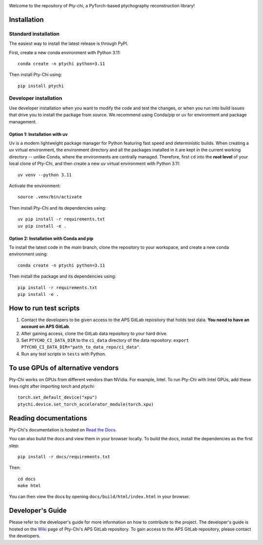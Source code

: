 .. image:: docs/source/img/logo.png
   :alt: Pty-chi Logo
   :align: center
   :width: 200px


Welcome to the repository of Pty-chi, a PyTorch-based ptychography reconstruction library!

.. image:: https://zenodo.org/badge/858453195.svg
  :target: https://doi.org/10.5281/zenodo.15277806


============
Installation
============

Standard installation
---------------------
The easiest way to install the latest release is through PyPI. 

First, create a new conda environment with Python 3.11:
::

    conda create -n ptychi python=3.11

Then install Pty-Chi using::

    pip install ptychi


Developer installation
----------------------

Use developer installation when you want to modify the code and test the changes,
or when you run into build issues that drive you to install the package from source.
We recommend using Conda/pip or uv for environment and package management.

Option 1: Installation with uv
++++++++++++++++++++++++++++++

Uv is a modern lightweight package manager for Python featuring fast speed and
deterministic builds. When creating a uv virtual environment, the environment
directory and all the packages inatalled in it are kept in the current working
directory -- unlike Conda, where the environments are centrally managed. Therefore,
first ``cd`` into the **root level** of your local clone of Pty-Chi, and then create
a new uv virtual environment with Python 3.11::

    uv venv --python 3.11

Activate the environment::

    source .venv/bin/activate

Then install Pty-Chi and its dependencies using::

    uv pip install -r requirements.txt
    uv pip install -e .

Option 2: Installation with Conda and pip
+++++++++++++++++++++++++++++++++++++++++

To install the latest code in the `main` branch, clone the repository to your workspace, and create a new conda environment
using::

    conda create -n ptychi python=3.11

Then install the package and its dependencies using::

    pip install -r requirements.txt
    pip install -e .


=======================
How to run test scripts 
=======================

1. Contact the developers to be given access to the APS GitLab repository
   that holds test data. **You need to have an account on APS GitLab**.
2. After gaining access, clone the GitLab data repository to your
   hard drive. 
3. Set ``PTYCHO_CI_DATA_DIR`` to the ``ci_data`` directory of the data
   repository: ``export PTYCHO_CI_DATA_DIR="path_to_data_repo/ci_data"``.
4. Run any test scripts in ``tests`` with Python.

======================
To use GPUs of alternative vendors
======================

Pty-Chi works on GPUs from different vendors than NVidia. For example, Intel.
To run Pty-Chi with Intel GPUs, add these lines right after importing `torch`
and `ptychi`::

   torch.set_default_device("xpu")
   ptychi.device.set_torch_accelerator_module(torch.xpu)


======================
Reading documentations
======================

Pty-Chi's documentation is hosted on `Read the Docs <https://pty-chi.readthedocs.io/>`_.

You can also build the docs and view them in your browser locally.
To build the docs, install the dependencies as the first step::

    pip install -r docs/requirements.txt

Then::

   cd docs
   make html

You can then view the docs by opening ``docs/build/html/index.html`` in your browser.


=================
Developer's Guide
=================

Please refer to the developer's guide for more information on how to contribute
to the project. The developer's guide is hosted on the
`Wiki <https://git.aps.anl.gov/ptycho_software/pty-chi/-/wikis/Developer's-guide/home>`_ page of Pty-Chi's 
APS GitLab repository.
To gain access to the APS GitLab repository, please contact the developers.
